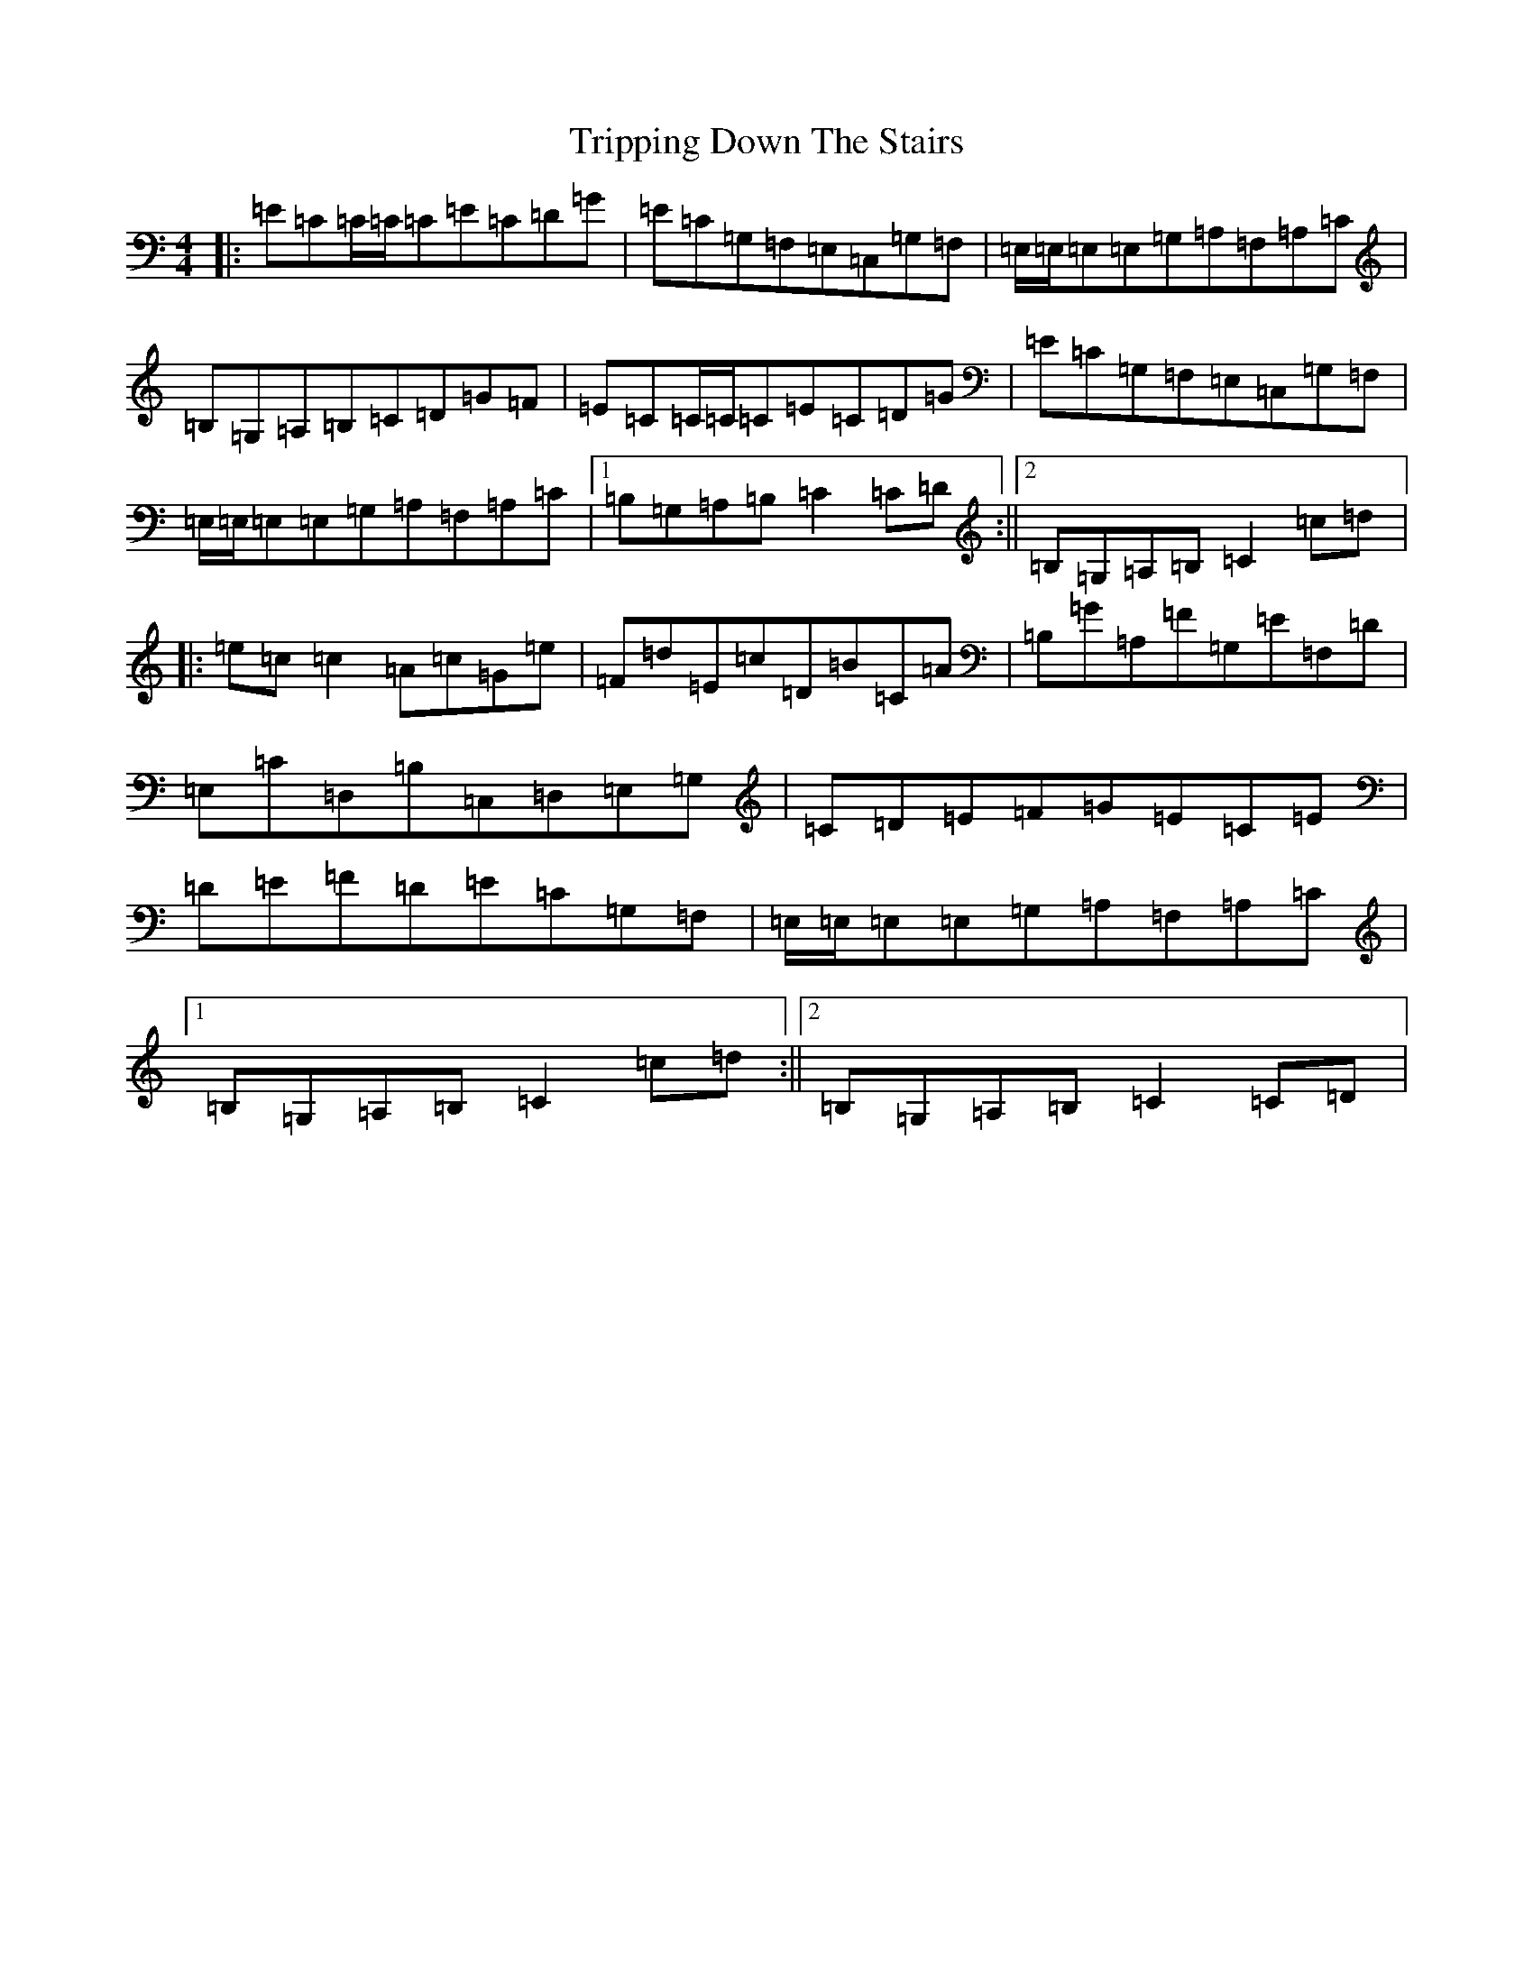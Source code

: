 X: 21608
T: Tripping Down The Stairs
S: https://thesession.org/tunes/760#setting13871
R: reel
M:4/4
L:1/8
K: C Major
|:=E=C=C/2=C/2=C=E=C=D=G|=E=C=G,=F,=E,=C,=G,=F,|=E,/2=E,/2=E,=E,=G,=A,=F,=A,=C|=B,=G,=A,=B,=C=D=G=F|=E=C=C/2=C/2=C=E=C=D=G|=E=C=G,=F,=E,=C,=G,=F,|=E,/2=E,/2=E,=E,=G,=A,=F,=A,=C|1=B,=G,=A,=B,=C2=C=D:||2=B,=G,=A,=B,=C2=c=d|:=e=c=c2=A=c=G=e|=F=d=E=c=D=B=C=A|=B,=G=A,=F=G,=E=F,=D|=E,=C=D,=B,=C,=D,=E,=G,|=C=D=E=F=G=E=C=E|=D=E=F=D=E=C=G,=F,|=E,/2=E,/2=E,=E,=G,=A,=F,=A,=C|1=B,=G,=A,=B,=C2=c=d:||2=B,=G,=A,=B,=C2=C=D|